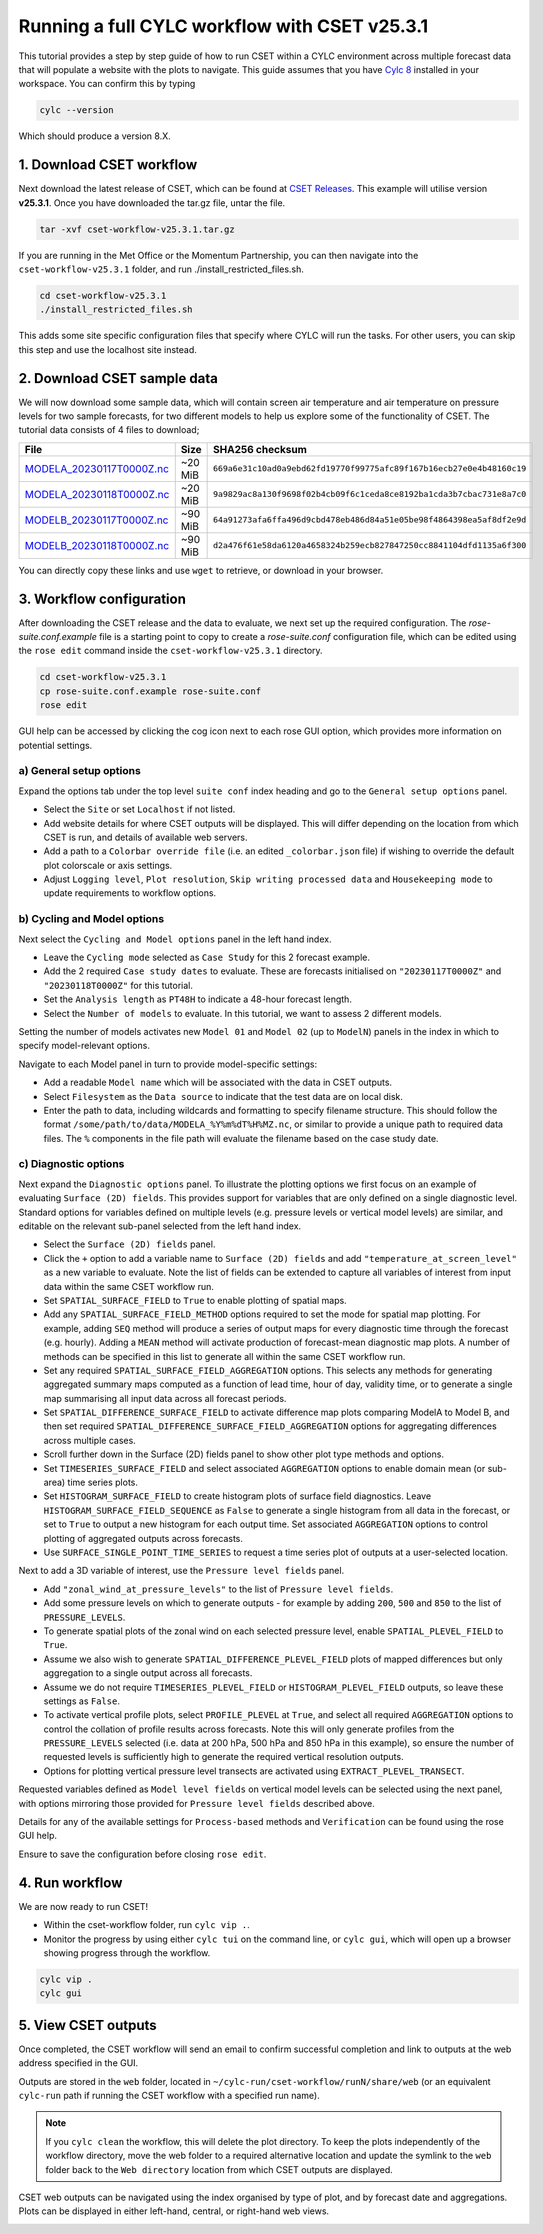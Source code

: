 Running a full CYLC workflow with CSET v25.3.1
==============================================

.. Tutorial on running CSET within a CYLC environment.

This tutorial provides a step by step guide of how to run CSET within
a CYLC environment across multiple forecast data that will populate a
website with the plots to navigate. This guide assumes that you have
`Cylc 8`_ installed in your workspace. You can confirm this by typing

.. code-block:: bash

   cylc --version

Which should produce a version 8.X.

1. Download CSET workflow
-------------------------

Next download the latest release of CSET, which can be
found at `CSET Releases`_. This example will utilise version **v25.3.1**.
Once you have downloaded the tar.gz file, untar the file.

.. code-block:: bash

   tar -xvf cset-workflow-v25.3.1.tar.gz

If you are running in the Met Office or the Momentum Partnership, you can then
navigate into the ``cset-workflow-v25.3.1`` folder, and run ./install_restricted_files.sh.

.. code-block:: bash

   cd cset-workflow-v25.3.1
   ./install_restricted_files.sh

This adds some site specific configuration files that specify where CYLC will
run the tasks. For other users, you can skip this step and use the localhost site
instead.

2. Download CSET sample data
----------------------------

We will now download some sample data, which will contain screen air temperature
and air temperature on pressure levels for two sample forecasts, for two different
models to help us explore some of the functionality of CSET. The tutorial data
consists of 4 files to download;

=========================== ======= ======================================
File                        Size    SHA256 checksum
=========================== ======= ======================================
`MODELA_20230117T0000Z.nc`_ ~20 MiB ``669a6e31c10ad0a9ebd62fd19770f99775afc89f167b16ecb27e0e4b48160c19``
`MODELA_20230118T0000Z.nc`_ ~20 MiB ``9a9829ac8a130f9698f02b4cb09f6c1ceda8ce8192ba1cda3b7cbac731e8a7c0``
`MODELB_20230117T0000Z.nc`_ ~90 MiB ``64a91273afa6ffa496d9cbd478eb486d84a51e05be98f4864398ea5af8df2e9d``
`MODELB_20230118T0000Z.nc`_ ~90 MiB ``d2a476f61e58da6120a4658324b259ecb827847250cc8841104dfd1135a6f300``
=========================== ======= ======================================

You can directly copy these links and use ``wget`` to retrieve, or download in your
browser.

3. Workflow configuration
-------------------------

After downloading the CSET release and the data to evaluate, we next set up the
required configuration. The `rose-suite.conf.example` file is a starting point
to copy to create a `rose-suite.conf` configuration file, which can be edited
using the ``rose edit`` command inside the ``cset-workflow-v25.3.1`` directory.

.. code-block:: bash

   cd cset-workflow-v25.3.1
   cp rose-suite.conf.example rose-suite.conf
   rose edit

GUI help can be accessed by clicking the cog icon next to each rose GUI option, which provides more information on
potential settings.


a) General setup options
~~~~~~~~~~~~~~~~~~~~~~~~
Expand the options tab under the top level ``suite conf`` index heading and go to the ``General setup options`` panel.

* Select the ``Site`` or set ``Localhost`` if not listed.
* Add website details for where CSET outputs will be displayed. This will differ depending
  on the location from which CSET is run, and details of available web servers.
* Add a path to a ``Colorbar override file`` (i.e. an edited ``_colorbar.json`` file) if wishing to override the default plot colorscale or axis settings.
* Adjust ``Logging level``, ``Plot resolution``, ``Skip writing processed data`` and
  ``Housekeeping mode`` to update requirements to workflow options.

.. image:: rose-edit.png
    :alt: Screenshot of the CSET GUI.


b) Cycling and Model options
~~~~~~~~~~~~~~~~~~~~~~~~~~~~~
Next select the ``Cycling and Model options`` panel in the left hand index.

* Leave the ``Cycling mode`` selected as ``Case Study`` for this 2 forecast example.
* Add the 2 required ``Case study dates`` to evaluate. These are forecasts initialised on
  ``"20230117T0000Z"`` and ``"20230118T0000Z"`` for this tutorial.
* Set the ``Analysis length`` as ``PT48H`` to indicate a 48-hour forecast length.
* Select the ``Number of models`` to evaluate. In this tutorial, we want to assess 2 different models.

.. image:: cset_uiA.png
    :alt: Screenshot of the CSET GUI for Cycling and Model options.

Setting the number of models activates new ``Model 01`` and ``Model 02`` (up to ``ModelN``) panels in the index
in which to specify model-relevant options.

Navigate to each Model panel in turn to provide model-specific settings:

* Add a readable ``Model name`` which will be associated with the data in CSET outputs.
* Select ``Filesystem`` as the ``Data source`` to indicate that the test data are on local disk.
* Enter the path to data, including wildcards and formatting to specify filename structure. This
  should follow the format ``/some/path/to/data/MODELA_%Y%m%dT%H%MZ.nc``, or similar to provide
  a unique path to required data files. The ``%`` components in the file path will evaluate the
  filename based on the case study date.

.. image:: cset_uiB.png
    :alt: Screenshot of the CSET GUI for Model 01 options.


c) Diagnostic options
~~~~~~~~~~~~~~~~~~~~~~~
Next expand the ``Diagnostic options`` panel. To illustrate the plotting options we first focus
on an example of evaluating ``Surface (2D) fields``. This provides support for variables
that are only defined on a single diagnostic level. Standard options for variables defined on
multiple levels (e.g. pressure levels or vertical model levels) are similar, and editable on the
relevant sub-panel selected from the left hand index.

* Select the ``Surface (2D) fields`` panel.
* Click the ``+`` option to add a variable name to ``Surface (2D) fields`` and add
  ``"temperature_at_screen_level"`` as a new variable to evaluate. Note the list of fields can be
  extended to capture all variables of interest from input data within the same CSET workflow run.
* Set ``SPATIAL_SURFACE_FIELD`` to ``True`` to enable plotting of spatial maps.
* Add any ``SPATIAL_SURFACE_FIELD_METHOD`` options required to set the mode for spatial map plotting.
  For example, adding ``SEQ`` method will produce a series of output maps for every diagnostic
  time through the forecast (e.g. hourly). Adding a ``MEAN`` method will activate production of
  forecast-mean diagnostic map plots. A number of methods can be specified in this list to generate all within the same CSET workflow run.
* Set any required ``SPATIAL_SURFACE_FIELD_AGGREGATION`` options. This selects any methods for
  generating aggregated summary maps computed as a function of lead time, hour of day, validity
  time, or to generate a single map summarising all input data across all forecast periods.
* Set ``SPATIAL_DIFFERENCE_SURFACE_FIELD`` to activate difference map plots comparing ModelA to
  Model B, and then set required ``SPATIAL_DIFFERENCE_SURFACE_FIELD_AGGREGATION`` options for
  aggregating differences across multiple cases.
* Scroll further down in the Surface (2D) fields panel to show other plot type methods and options.
* Set ``TIMESERIES_SURFACE_FIELD`` and select associated ``AGGREGATION`` options to enable
  domain mean (or sub-area) time series plots.
* Set ``HISTOGRAM_SURFACE_FIELD`` to create histogram plots of surface field diagnostics. Leave
  ``HISTOGRAM_SURFACE_FIELD_SEQUENCE`` as ``False`` to generate a single histogram from all
  data in the forecast, or set to ``True`` to output a new histogram for each output time. Set
  associated ``AGGREGATION`` options to control plotting of aggregated outputs across forecasts.
* Use ``SURFACE_SINGLE_POINT_TIME_SERIES`` to request a time series plot of outputs at a
  user-selected location.

.. image:: cset_uiC.png
    :alt: Screenshot of the CSET GUI for Surface 2D fields options - top.
.. image:: cset_uiD.png
    :alt: Screenshot of the CSET GUI for Surface 2D fields options - lower.

Next to add a 3D variable of interest, use the ``Pressure level fields`` panel.

* Add ``"zonal_wind_at_pressure_levels"`` to the list of ``Pressure level fields``.
* Add some pressure levels on which to generate outputs - for example by adding ``200``,
  ``500`` and ``850`` to the list of ``PRESSURE_LEVELS``.
* To generate spatial plots of the zonal wind on each selected pressure level, enable
  ``SPATIAL_PLEVEL_FIELD`` to ``True``.
* Assume we also wish to generate ``SPATIAL_DIFFERENCE_PLEVEL_FIELD`` plots of mapped differences
  but only aggregation to a single output across all forecasts.
* Assume we do not require ``TIMESERIES_PLEVEL_FIELD`` or ``HISTOGRAM_PLEVEL_FIELD`` outputs, so
  leave these settings as ``False``.
* To activate vertical profile plots, select ``PROFILE_PLEVEL`` at ``True``, and select all
  required ``AGGREGATION`` options to control the collation of profile results across forecasts.
  Note this will only generate profiles from the ``PRESSURE_LEVELS`` selected (i.e. data at
  200 hPa, 500 hPa and 850 hPa in this example), so ensure the number of requested levels is
  sufficiently high to generate the required vertical resolution outputs.
* Options for plotting vertical pressure level transects are activated using
  ``EXTRACT_PLEVEL_TRANSECT``.

.. image:: cset_uiE.png
    :alt: Screenshot of the CSET GUI for Pressure level fields options - top.
.. image:: cset_uiF.png
    :alt: Screenshot of the CSET GUI for Pressure level fields options - lower.

Requested variables defined as ``Model level fields`` on vertical model levels can be selected
using the next panel, with options mirroring those provided for ``Pressure level fields``
described above.

Details for any of the available settings for ``Process-based`` methods and ``Verification``
can be found using the rose GUI help.

Ensure to save the configuration before closing ``rose edit``.

4. Run workflow
---------------
We are now ready to run CSET!

* Within the cset-workflow folder, run ``cylc vip .``.
* Monitor the progress by using either ``cylc tui`` on the command line, or ``cylc gui``,
  which will open up a browser showing progress through the workflow.

.. code-block:: bash

   cylc vip .
   cylc gui


5. View CSET outputs
--------------------
Once completed, the CSET workflow will send an email to confirm successful completion and link to
outputs at the web address specified in the GUI.

Outputs are stored in the ``web`` folder, located in ``~/cylc-run/cset-workflow/runN/share/web``
(or an equivalent ``cylc-run`` path if running the CSET workflow with a specified run name).

.. note::
   If you ``cylc clean`` the workflow, this will delete the plot directory. To keep the plots independently of the workflow directory, move the web folder to a required alternative location and update the symlink to the ``web`` folder back to the ``Web directory`` location from which CSET outputs are displayed.

.. image:: cset_web1.png
    :alt: Screenshot of the CSET web interface.

CSET web outputs can be navigated using the index organised by type of plot, and by forecast date
and aggregations. Plots can be displayed in either left-hand, central, or right-hand web views.

.. image:: cset_web2.png
    :alt: Screenshot of the CSET web interface.


.. _Cylc 8: https://cylc.github.io/cylc-doc/stable/html/index.html
.. _CSET Releases: https://github.com/MetOffice/CSET/releases
.. _MODELA_20230117T0000Z.nc: https://github.com/jwarner8/MO_Github_External/raw/refs/heads/master/CSET_exampledata/MODELA_20230117T0000Z.nc
.. _MODELA_20230118T0000Z.nc: https://github.com/jwarner8/MO_Github_External/raw/refs/heads/master/CSET_exampledata/MODELA_20230118T0000Z.nc
.. _MODELB_20230117T0000Z.nc: https://github.com/jwarner8/MO_Github_External/raw/refs/heads/master/CSET_exampledata/MODELB_20230117T0000Z.nc
.. _MODELB_20230118T0000Z.nc: https://github.com/jwarner8/MO_Github_External/raw/refs/heads/master/CSET_exampledata/MODELB_20230118T0000Z.nc
